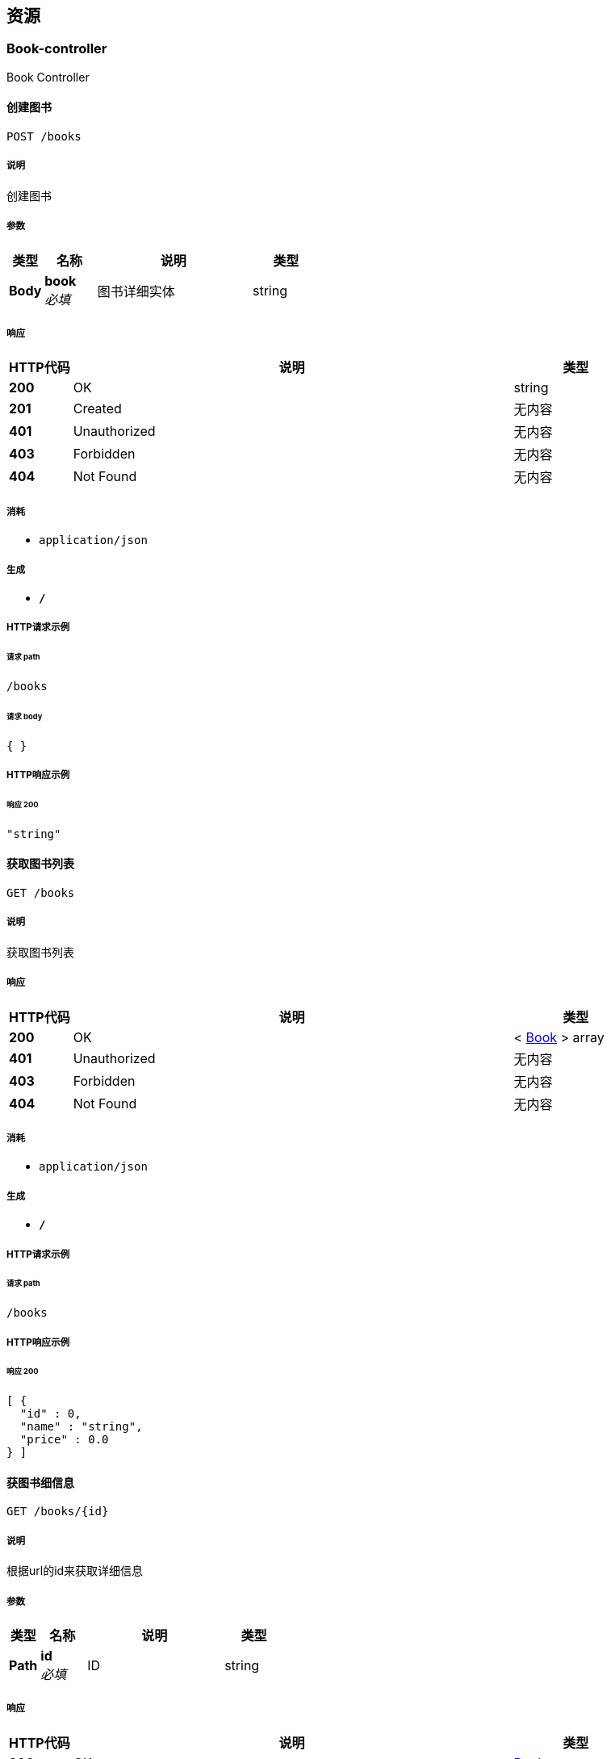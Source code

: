 
[[_paths]]
== 资源

[[_book-controller_resource]]
=== Book-controller
Book Controller


[[_postbookusingpost]]
==== 创建图书
....
POST /books
....


===== 说明
创建图书


===== 参数

[options="header", cols=".^2,.^3,.^9,.^4"]
|===
|类型|名称|说明|类型
|**Body**|**book** +
__必填__|图书详细实体|string
|===


===== 响应

[options="header", cols=".^2,.^14,.^4"]
|===
|HTTP代码|说明|类型
|**200**|OK|string
|**201**|Created|无内容
|**401**|Unauthorized|无内容
|**403**|Forbidden|无内容
|**404**|Not Found|无内容
|===


===== 消耗

* `application/json`


===== 生成

* `*/*`


===== HTTP请求示例

====== 请求 path
----
/books
----


====== 请求 body
[source,json]
----
{ }
----


===== HTTP响应示例

====== 响应 200
[source,json]
----
"string"
----


[[_getbookusingget_1]]
==== 获取图书列表
....
GET /books
....


===== 说明
获取图书列表


===== 响应

[options="header", cols=".^2,.^14,.^4"]
|===
|HTTP代码|说明|类型
|**200**|OK|< <<_book,Book>> > array
|**401**|Unauthorized|无内容
|**403**|Forbidden|无内容
|**404**|Not Found|无内容
|===


===== 消耗

* `application/json`


===== 生成

* `*/*`


===== HTTP请求示例

====== 请求 path
----
/books
----


===== HTTP响应示例

====== 响应 200
[source,json]
----
[ {
  "id" : 0,
  "name" : "string",
  "price" : 0.0
} ]
----


[[_getbookusingget]]
==== 获图书细信息
....
GET /books/{id}
....


===== 说明
根据url的id来获取详细信息


===== 参数

[options="header", cols=".^2,.^3,.^9,.^4"]
|===
|类型|名称|说明|类型
|**Path**|**id** +
__必填__|ID|string
|===


===== 响应

[options="header", cols=".^2,.^14,.^4"]
|===
|HTTP代码|说明|类型
|**200**|OK|<<_book,Book>>
|**401**|Unauthorized|无内容
|**403**|Forbidden|无内容
|**404**|Not Found|无内容
|===


===== 消耗

* `application/json`


===== 生成

* `*/*`


===== HTTP请求示例

====== 请求 path
----
/books/string
----


===== HTTP响应示例

====== 响应 200
[source,json]
----
{
  "id" : 0,
  "name" : "string",
  "price" : 0.0
}
----


[[_putuserusingput]]
==== 更新信息
....
PUT /books/{id}
....


===== 说明
根据url的id来指定更新图书信息


===== 参数

[options="header", cols=".^2,.^3,.^9,.^4"]
|===
|类型|名称|说明|类型
|**Path**|**id** +
__必填__|图书ID|string
|**Body**|**book** +
__必填__|图书实体book|string
|===


===== 响应

[options="header", cols=".^2,.^14,.^4"]
|===
|HTTP代码|说明|类型
|**200**|OK|string
|**201**|Created|无内容
|**401**|Unauthorized|无内容
|**403**|Forbidden|无内容
|**404**|Not Found|无内容
|===


===== 消耗

* `application/json`


===== 生成

* `*/*`


===== HTTP请求示例

====== 请求 path
----
/books/string
----


====== 请求 body
[source,json]
----
{ }
----


===== HTTP响应示例

====== 响应 200
[source,json]
----
"string"
----


[[_deleteuserusingdelete]]
==== 删除图书
....
DELETE /books/{id}
....


===== 说明
根据url的id来指定删除图书


===== 参数

[options="header", cols=".^2,.^3,.^9,.^4"]
|===
|类型|名称|说明|类型
|**Path**|**id** +
__必填__|图书ID|string
|===


===== 响应

[options="header", cols=".^2,.^14,.^4"]
|===
|HTTP代码|说明|类型
|**200**|OK|string
|**204**|No Content|无内容
|**401**|Unauthorized|无内容
|**403**|Forbidden|无内容
|===


===== 消耗

* `application/json`


===== 生成

* `*/*`


===== HTTP请求示例

====== 请求 path
----
/books/string
----


===== HTTP响应示例

====== 响应 200
[source,json]
----
"string"
----



